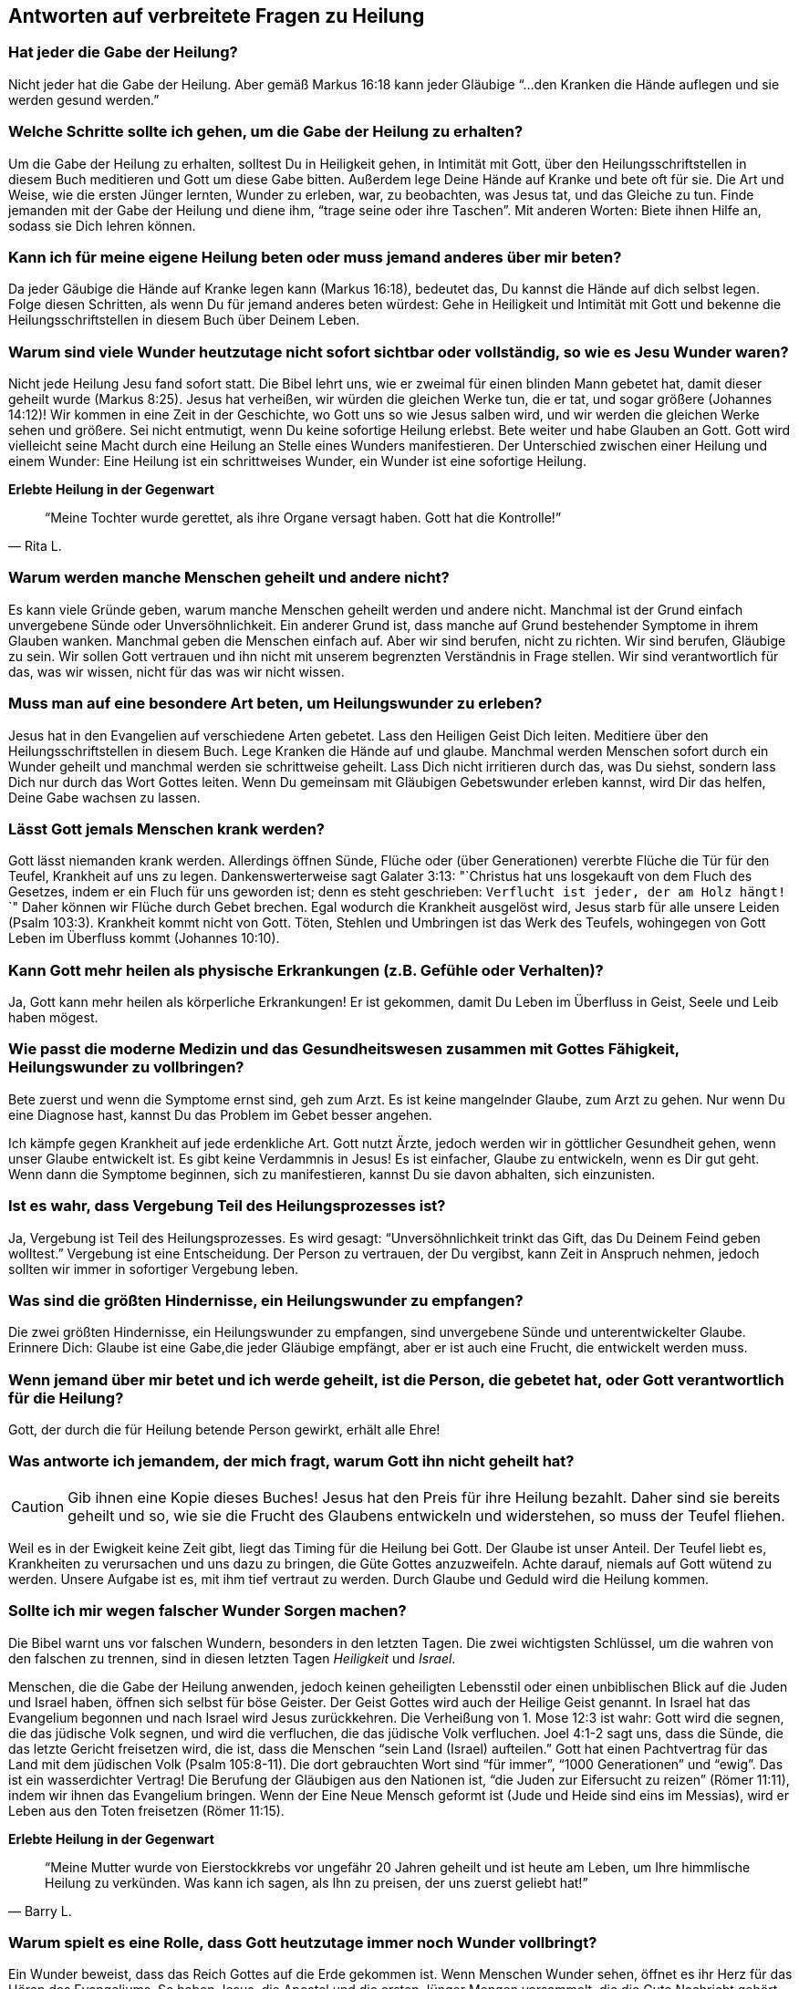 [[faq]]
== Antworten auf verbreitete Fragen zu Heilung

=== Hat jeder die Gabe der Heilung?

Nicht jeder hat die Gabe der Heilung.
Aber gemäß Markus 16:18 kann jeder Gläubige "`...den Kranken die Hände auflegen
und sie werden gesund werden.`"


=== Welche Schritte sollte ich gehen, um die Gabe der Heilung zu erhalten?

Um die Gabe der Heilung zu erhalten, solltest Du in Heiligkeit gehen,
in Intimität mit Gott, über den Heilungsschriftstellen in diesem Buch
meditieren und Gott um diese Gabe bitten. Außerdem lege Deine Hände auf
Kranke und bete oft für sie. Die Art und Weise, wie die ersten Jünger
lernten, Wunder zu erleben, war, zu beobachten, was Jesus tat, und das
Gleiche zu tun. Finde jemanden mit der Gabe der Heilung und diene ihm,
"`trage seine oder ihre Taschen`". Mit anderen Worten: Biete ihnen Hilfe an,
sodass sie Dich lehren können.


=== Kann ich für meine eigene Heilung beten oder muss jemand anderes über mir beten?

Da jeder Gäubige die Hände auf Kranke legen kann (Markus 16:18),
bedeutet das, Du kannst die Hände auf dich selbst legen.
Folge diesen Schritten, als wenn Du für jemand anderes beten würdest:
Gehe in Heiligkeit und Intimität mit Gott und bekenne die Heilungsschriftstellen
in diesem Buch über Deinem Leben.


=== Warum sind viele Wunder heutzutage nicht sofort sichtbar oder vollständig, so wie es Jesu Wunder waren?

Nicht jede Heilung Jesu fand sofort statt. Die Bibel lehrt uns, wie er zweimal
für einen blinden Mann gebetet hat, damit dieser geheilt wurde (Markus 8:25).
Jesus hat verheißen, wir würden die gleichen Werke tun, die er tat, und sogar
größere (Johannes 14:12)! Wir kommen in eine Zeit in der Geschichte,
wo Gott uns so wie Jesus salben wird, und wir werden die gleichen Werke sehen und
größere. Sei nicht entmutigt, wenn Du keine sofortige Heilung erlebst.
Bete weiter und habe Glauben an Gott. Gott wird vielleicht seine Macht
durch eine Heilung an Stelle eines Wunders manifestieren.
Der Unterschied zwischen einer Heilung und einem Wunder:
Eine Heilung ist ein schrittweises Wunder, ein Wunder ist eine sofortige Heilung.


*Erlebte Heilung in der Gegenwart*

[quote, Rita L.]
"`Meine Tochter wurde gerettet, als ihre Organe versagt haben.
Gott hat die Kontrolle!`"


=== Warum werden manche Menschen geheilt und andere nicht?

Es kann viele Gründe geben, warum manche Menschen geheilt werden und
andere nicht. Manchmal ist der Grund einfach unvergebene Sünde oder
Unversöhnlichkeit. Ein anderer Grund ist, dass manche auf Grund bestehender
Symptome in ihrem Glauben wanken. Manchmal geben die Menschen einfach auf.
Aber wir sind berufen, nicht zu richten. Wir sind berufen, Gläubige zu sein.
Wir sollen Gott vertrauen und ihn nicht mit unserem begrenzten
Verständnis in Frage stellen. Wir sind verantwortlich für das,
was wir wissen, nicht für das was wir nicht wissen.


=== Muss man auf eine besondere Art beten, um Heilungswunder zu erleben?

Jesus hat in den Evangelien auf verschiedene Arten gebetet.
Lass den Heiligen Geist Dich leiten. Meditiere über den Heilungsschriftstellen
in diesem Buch. Lege Kranken die Hände auf und glaube.
Manchmal werden Menschen sofort durch ein Wunder geheilt und manchmal
werden sie schrittweise geheilt. Lass Dich nicht irritieren durch das,
was Du siehst, sondern lass Dich nur durch das Wort Gottes leiten.
Wenn Du gemeinsam mit Gläubigen Gebetswunder erleben kannst,
wird Dir das helfen, Deine Gabe wachsen zu lassen.


=== Lässt Gott jemals Menschen krank werden?

Gott lässt niemanden krank werden. Allerdings öffnen Sünde,
Flüche oder (über Generationen) vererbte Flüche die Tür für den Teufel,
Krankheit auf uns zu legen. Dankenswerterweise sagt Galater 3:13:
"`Christus hat uns losgekauft von dem Fluch des Gesetzes, indem er ein Fluch
für uns geworden ist; denn es steht geschrieben:
`Verflucht ist jeder, der am Holz hängt!` `"
Daher können wir Flüche durch Gebet brechen. Egal wodurch die Krankheit ausgelöst
wird, Jesus starb für alle unsere Leiden (Psalm 103:3).
Krankheit kommt nicht von Gott. Töten, Stehlen und Umbringen ist
das Werk des Teufels, wohingegen von Gott Leben im Überfluss kommt (Johannes 10:10).


=== Kann Gott mehr heilen als physische Erkrankungen (z.B. Gefühle oder Verhalten)?

Ja, Gott kann mehr heilen als körperliche Erkrankungen!
Er ist gekommen, damit Du Leben im Überfluss in Geist, Seele und Leib haben mögest.


=== Wie passt die moderne Medizin und das Gesundheitswesen zusammen mit Gottes Fähigkeit, Heilungswunder zu vollbringen?

Bete zuerst und wenn die Symptome ernst sind, geh zum Arzt.
Es ist keine mangelnder Glaube, zum Arzt zu gehen. Nur wenn Du eine Diagnose hast,
kannst Du das Problem im Gebet besser angehen.

Ich kämpfe gegen Krankheit auf jede erdenkliche Art. Gott nutzt Ärzte,
jedoch werden wir in göttlicher Gesundheit gehen, wenn unser Glaube entwickelt ist.
Es gibt keine Verdammnis in Jesus! Es ist einfacher, Glaube zu entwickeln,
wenn es Dir gut geht. Wenn dann die Symptome beginnen, sich zu manifestieren,
kannst Du sie davon abhalten, sich einzunisten.


=== Ist es wahr, dass Vergebung Teil des Heilungsprozesses ist?

Ja, Vergebung ist Teil des Heilungsprozesses.
Es wird gesagt: "`Unversöhnlichkeit trinkt das Gift, das Du Deinem Feind geben wolltest.`"
Vergebung ist eine Entscheidung. Der Person zu vertrauen, der Du vergibst,
kann Zeit in Anspruch nehmen, jedoch sollten wir immer in sofortiger Vergebung leben.


=== Was sind die größten Hindernisse, ein Heilungswunder zu empfangen?

Die zwei größten Hindernisse, ein Heilungswunder zu empfangen,
sind unvergebene Sünde und unterentwickelter Glaube.
Erinnere Dich: Glaube ist eine Gabe,die jeder Gläubige empfängt,
aber er ist auch eine Frucht, die entwickelt werden muss.


=== Wenn jemand über mir betet und ich werde geheilt, ist die Person, die gebetet hat, oder Gott verantwortlich für die Heilung?

Gott, der durch die für Heilung betende Person gewirkt, erhält alle Ehre!


=== Was antworte ich jemandem, der mich fragt, warum Gott ihn nicht geheilt hat?

CAUTION: Gib ihnen eine Kopie dieses Buches!
Jesus hat den Preis für ihre Heilung bezahlt.
Daher sind sie bereits geheilt und so, wie sie die Frucht des
Glaubens entwickeln und widerstehen, so muss der Teufel fliehen.

Weil es in der Ewigkeit keine Zeit gibt, liegt das Timing für die Heilung bei Gott.
Der Glaube ist unser Anteil. Der Teufel liebt es, Krankheiten zu verursachen
und uns dazu zu bringen, die Güte Gottes anzuzweifeln. Achte darauf,
niemals auf Gott wütend zu werden. Unsere Aufgabe ist es, mit ihm tief
vertraut zu werden. Durch Glaube und Geduld wird die Heilung kommen.


=== Sollte ich mir wegen falscher Wunder Sorgen machen?

Die Bibel warnt uns vor falschen Wundern, besonders in den letzten Tagen.
Die zwei wichtigsten Schlüssel, um die wahren von den falschen zu trennen,
sind in diesen letzten Tagen _Heiligkeit_ und _Israel_.

Menschen, die die Gabe der Heilung anwenden, jedoch keinen geheiligten Lebensstil
oder einen unbiblischen Blick auf die Juden und Israel haben,
öffnen sich selbst für böse Geister. Der Geist Gottes wird auch der Heilige
Geist genannt. In Israel hat das Evangelium begonnen und nach Israel
wird Jesus zurückkehren. Die Verheißung von 1. Mose 12:3 ist wahr:
Gott wird die segnen, die das jüdische Volk segnen, und wird die verfluchen,
die das jüdische Volk verfluchen. Joel 4:1-2 sagt uns, dass die Sünde,
die das letzte Gericht freisetzen wird, die ist, dass die Menschen
"`sein Land (Israel) aufteilen.`" Gott hat einen Pachtvertrag für das
Land mit dem jüdischen Volk (Psalm 105:8-11). Die dort gebrauchten Wort
sind "`für immer`", "`1000 Generationen`" und "`ewig`".
Das ist ein wasserdichter Vertrag! Die Berufung der Gläubigen aus den
Nationen ist, "`die Juden zur Eifersucht zu reizen`" (Römer 11:11),
indem wir ihnen das Evangelium bringen. Wenn der Eine Neue Mensch
geformt ist (Jude und Heide sind eins im Messias), wird er Leben aus den Toten
freisetzen (Römer 11:15).

*Erlebte Heilung in der Gegenwart*

[quote, Barry L.]
"`Meine Mutter wurde von Eierstockkrebs vor ungefähr 20 Jahren geheilt
und ist heute am Leben, um Ihre himmlische Heilung zu verkünden.
Was kann ich sagen, als Ihn zu preisen, der uns zuerst geliebt hat!`"


=== Warum spielt es eine Rolle, dass Gott heutzutage immer noch Wunder vollbringt?

Ein Wunder beweist, dass das Reich Gottes auf die Erde gekommen ist.
Wenn Menschen Wunder sehen, öffnet es ihr Herz für das Hören des Evangeliums.
So haben Jesus, die Apostel und die ersten Jünger Mengen versammelt,
die die Gute Nachricht gehört hatten. Heilungswunder sind genauso ein
Werkzeug zur Evangelisation, wie sie ein Nutzen sind für die, die Heilung empfangen.


=== Gibt es eine Schriftstelle, die ich sofort parat haben sollte, wenn ich von Krankheit angegriffen werde?

Ich liebe Matthäus 6:10: "`Dein Reich komme. Dein Wille geschehe, wie im Himmel
so auf Erden.`"

Im Himmel gibt es keine Krankheit. Wir sind berufen, mit Gott und seinem Wort
übereinzustimmenden und nicht mit dem Teufel und seinen Lügen.
Mit wem stimmst Du überein? Wir sollen nicht die Symptome verleugnen,
sondern ihnen ihr Recht streitig machen, die Lügensymptome des Feindes
auf der Erde zu verbreiten. Wir sind berufen, zu bleiben!
